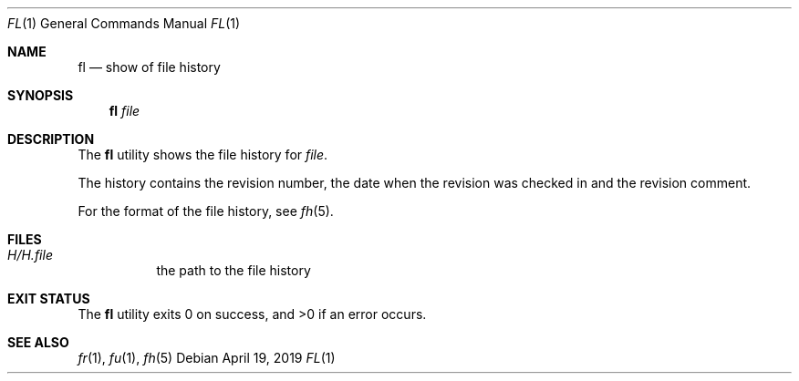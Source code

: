 .Dd April 19, 2019
.Dt FL 1
.Os
.Sh NAME
.Nm fl
.Nd show of file history
.Sh SYNOPSIS
.Nm
.Ar file
.Sh DESCRIPTION
The
.Nm
utility shows the file history for
.Ar file .
.Pp
The history contains the revision number,
the date when the revision was checked in and
the revision comment.
.Pp
For the format of the file history,
see
.Xr fh 5 .
.Sh FILES
.Bl -tag -width Ds
.It Pa H/H. Ns Ar file
the path to the file history
.El
.Sh EXIT STATUS
.Ex -std
.Sh SEE ALSO
.Xr fr 1 ,
.Xr fu 1 ,
.Xr fh 5
